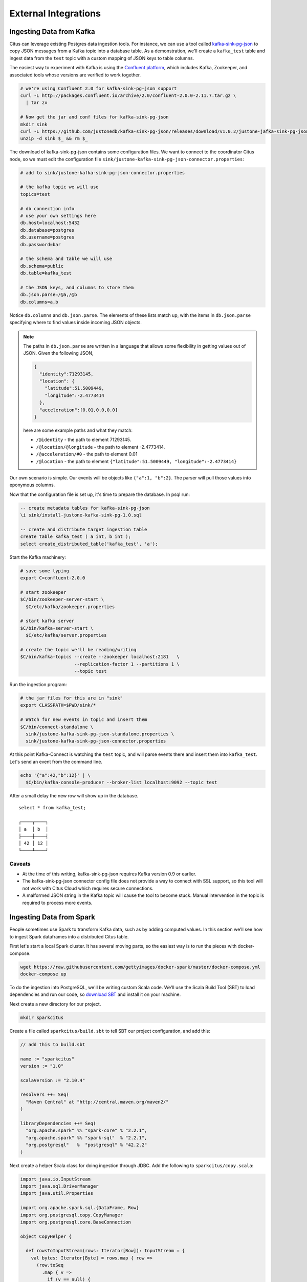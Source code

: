 External Integrations
#####################

Ingesting Data from Kafka
=========================

Citus can leverage existing Postgres data ingestion tools. For instance, we can use a tool called `kafka-sink-pg-json <https://github.com/justonedb/kafka-sink-pg-json>`_ to copy JSON messages from a Kafka topic into a database table. As a demonstration, we'll create a ``kafka_test`` table and ingest data from the ``test`` topic with a custom mapping of JSON keys to table columns.

The easiest way to experiment with Kafka is using the `Confluent platform <https://www.confluent.io/product/confluent-platform/>`_, which includes Kafka, Zookeeper, and associated tools whose versions are verified to work together.

.. code-block:: bash

  # we're using Confluent 2.0 for kafka-sink-pg-json support
  curl -L http://packages.confluent.io/archive/2.0/confluent-2.0.0-2.11.7.tar.gz \
    | tar zx

  # Now get the jar and conf files for kafka-sink-pg-json
  mkdir sink
  curl -L https://github.com/justonedb/kafka-sink-pg-json/releases/download/v1.0.2/justone-jafka-sink-pg-json-1.0.zip -o sink.zip
  unzip -d sink $_ && rm $_

The download of kafka-sink-pg-json contains some configuration files. We want to connect to the coordinator Citus node, so we must edit the configuration file ``sink/justone-kafka-sink-pg-json-connector.properties``:

.. code-block:: sh

  # add to sink/justone-kafka-sink-pg-json-connector.properties

  # the kafka topic we will use
  topics=test

  # db connection info
  # use your own settings here
  db.host=localhost:5432
  db.database=postgres
  db.username=postgres
  db.password=bar

  # the schema and table we will use
  db.schema=public
  db.table=kafka_test

  # the JSON keys, and columns to store them
  db.json.parse=/@a,/@b
  db.columns=a,b

Notice ``db.columns`` and ``db.json.parse``. The elements of these lists match up, with the items in ``db.json.parse`` specifying where to find values inside incoming JSON objects.

.. note::

  The paths in ``db.json.parse`` are written in a language that allows some flexibility in getting values out of JSON. Given the following JSON,

  .. code-block:: json

    {
      "identity":71293145,
      "location": {
        "latitude":51.5009449,
        "longitude":-2.4773414
      },
      "acceleration":[0.01,0.0,0.0]
    }

  here are some example paths and what they match:

  * ``/@identity`` - the path to element 71293145.
  * ``/@location/@longitude`` - the path to element -2.4773414.
  * ``/@acceleration/#0`` - the path to element 0.01
  * ``/@location`` - the path to element ``{"latitude":51.5009449, "longitude":-2.4773414}``

Our own scenario is simple. Our events will be objects like ``{"a":1, "b":2}``. The parser will pull those values into eponymous columns.

Now that the configuration file is set up, it's time to prepare the database. In psql run:

.. code-block:: psql

  -- create metadata tables for kafka-sink-pg-json
  \i sink/install-justone-kafka-sink-pg-1.0.sql

  -- create and distribute target ingestion table
  create table kafka_test ( a int, b int );
  select create_distributed_table('kafka_test', 'a');

Start the Kafka machinery:

.. code-block:: bash

  # save some typing
  export C=confluent-2.0.0

  # start zookeeper
  $C/bin/zookeeper-server-start \
    $C/etc/kafka/zookeeper.properties

  # start kafka server
  $C/bin/kafka-server-start \
    $C/etc/kafka/server.properties

  # create the topic we'll be reading/writing
  $C/bin/kafka-topics --create --zookeeper localhost:2181   \
                      --replication-factor 1 --partitions 1 \
                      --topic test

Run the ingestion program:

.. code-block:: bash

  # the jar files for this are in "sink"
  export CLASSPATH=$PWD/sink/*

  # Watch for new events in topic and insert them
  $C/bin/connect-standalone \
    sink/justone-kafka-sink-pg-json-standalone.properties \
    sink/justone-kafka-sink-pg-json-connector.properties

At this point Kafka-Connect is watching the ``test`` topic, and will parse events there and insert them into ``kafka_test``. Let's send an event from the command line.

.. code-block:: bash

  echo '{"a":42,"b":12}' | \
    $C/bin/kafka-console-producer --broker-list localhost:9092 --topic test

After a small delay the new row will show up in the database.

::

  select * from kafka_test;

  ┌────┬────┐
  │ a  │ b  │
  ├────┼────┤
  │ 42 │ 12 │
  └────┴────┘

Caveats
-------

* At the time of this writing, kafka-sink-pg-json requires Kafka version 0.9 or earlier.
* The kafka-sink-pg-json connector config file does not provide a way to connect with SSL support, so this tool will not work with Citus Cloud which requires secure connections.
* A malformed JSON string in the Kafka topic will cause the tool to become stuck. Manual intervention in the topic is required to process more events.

Ingesting Data from Spark
=========================

People sometimes use Spark to transform Kafka data, such as by adding computed values. In this section we'll see how to ingest Spark dataframes into a distributed Citus table.

First let's start a local Spark cluster. It has several moving parts, so the easiest way is to run the pieces with docker-compose.

.. code-block:: bash

  wget https://raw.githubusercontent.com/gettyimages/docker-spark/master/docker-compose.yml
  docker-compose up

To do the ingestion into PostgreSQL, we'll be writing custom Scala code. We'll use the Scala Build Tool (SBT) to load dependencies and run our code, so `download SBT <https://www.scala-sbt.org/download.html>`_ and install it on your machine.

Next create a new directory for our project.

.. code-block:: bash

  mkdir sparkcitus

Create a file called ``sparkcitus/build.sbt`` to tell SBT our project configuration, and add this:

.. code-block:: scala

  // add this to build.sbt

  name := "sparkcitus"
  version := "1.0"

  scalaVersion := "2.10.4"

  resolvers ++= Seq(
    "Maven Central" at "http://central.maven.org/maven2/"
  )

  libraryDependencies ++= Seq(
    "org.apache.spark" %% "spark-core" % "2.2.1",
    "org.apache.spark" %% "spark-sql"  % "2.2.1",
    "org.postgresql"   %  "postgresql" % "42.2.2"
  )

Next create a helper Scala class for doing ingestion through JDBC. Add the following to ``sparkcitus/copy.scala``:

.. code-block:: scala

  import java.io.InputStream
  import java.sql.DriverManager
  import java.util.Properties

  import org.apache.spark.sql.{DataFrame, Row}
  import org.postgresql.copy.CopyManager
  import org.postgresql.core.BaseConnection

  object CopyHelper {

    def rowsToInputStream(rows: Iterator[Row]): InputStream = {
      val bytes: Iterator[Byte] = rows.map { row =>
        (row.toSeq
          .map { v =>
            if (v == null) {
              """\N"""
            } else {
              "\"" + v.toString.replaceAll("\"", "\"\"") + "\""
            }
          }
          .mkString("\t") + "\n").getBytes
      }.flatten

      new InputStream {
        override def read(): Int =
          if (bytes.hasNext) {
            bytes.next & 0xff // make the signed byte an unsigned int
          } else {
            -1
          }
      }
    }

    def copyIn(url: String, df: DataFrame, table: String):Unit = {
      var cols = df.columns.mkString(",")

      df.foreachPartition { rows =>
        val conn = DriverManager.getConnection(url)
        try {
          val cm = new CopyManager(conn.asInstanceOf[BaseConnection])
          cm.copyIn(
            s"COPY $table ($cols) " + """FROM STDIN WITH (NULL '\N', FORMAT CSV, DELIMITER E'\t')""",
            rowsToInputStream(rows))
          ()
        } finally {
          conn.close()
        }
      }
    }
  }

Continuing the setup, save some sample data into ``people.json``. Note the intentional lack of surrounding square brackets. Later we'll create a Spark dataframe from the data.

.. code-block:: js

  {"name":"Tanya Rosenau"   , "age": 24},
  {"name":"Rocky Slay"      , "age": 85},
  {"name":"Tama Erdmann"    , "age": 48},
  {"name":"Jared Olivero"   , "age": 42},
  {"name":"Gudrun Shannon"  , "age": 53},
  {"name":"Quentin Yoon"    , "age": 32},
  {"name":"Yanira Huckstep" , "age": 53},
  {"name":"Brendon Wesley"  , "age": 19},
  {"name":"Minda Nordeen"   , "age": 79},
  {"name":"Katina Woodell"  , "age": 83},
  {"name":"Nevada Mckinnon" , "age": 65},
  {"name":"Georgine Mcbee"  , "age": 56},
  {"name":"Mittie Vanetten" , "age": 17},
  {"name":"Lecia Boyett"    , "age": 37},
  {"name":"Tobias Mickel"   , "age": 69},
  {"name":"Jina Mccook"     , "age": 82},
  {"name":"Cassidy Turrell" , "age": 37},
  {"name":"Cherly Skalski"  , "age": 29},
  {"name":"Reita Bey"       , "age": 69},
  {"name":"Keely Symes"     , "age": 34}

Finally, create and distribute a table in Citus:

.. code-block:: sql

  create table spark_test ( name text, age integer );
  select create_distributed_table('spark_test', 'name');

Now we're ready to hook everything together. Start up ``sbt``:

.. code-block:: bash

  # run this in the sparkcitus directory

  sbt

Once inside sbt, compile the project and then go into the "console" which is a Scala repl that loads our code and dependencies:

.. code-block:: text

  sbt:sparkcitus> compile
  [success] Total time: 3 s

  sbt:sparkcitus> console
  [info] Starting scala interpreter...

  scala> 

Type these Scala commands into the console:

.. code-block:: scala

  // inside the sbt scala interpreter

  import org.apache.spark.sql.SparkSession

  // open a session to the Spark cluster
  val spark = SparkSession.builder().appName("sparkcitus").config("spark.master", "local").getOrCreate()

  // load our sample data into Spark
  val df = spark.read.json("people.json")

  // this is a simple connection url (it assumes Citus
  // is running on localhost:5432), but more complicated
  // JDBC urls differ subtly from Postgres urls, see:
  // https://jdbc.postgresql.org/documentation/head/connect.html
  val url = "jdbc:postgresql://localhost/postgres"

  // ingest the data frame using our CopyHelper class
  CopyHelper.copyIn(url, df, "spark_test")

This uses the CopyHelper to ingest the ionformation. At this point the data will appear in the distributed table.

.. note::

  Our method of ingesting the dataframe is straightforward but doesn't protect against Spark errors. Spark guarantees "at least once" semantics, i.e. a read error can cause a subsequent read to encounter previously seen data.

  A more complicated, but robust, approach is to use the custom Spark partitioner `spark-citus <https://github.com/koeninger/spark-citus>`_ so that partitions match up exactly with Citus shards. This allows running transactions directly on worker nodes which can rollback on read failure. See the presentation linked in that repository for more information.

Business Intelligence with Tableau
==================================

`Tableau <https://www.tableau.com/>`_ is a popular business intelligence and analytics tool for databases. Citus and Tableau provide a seamless experience for performing ad-hoc reporting or analysis.

You can now interact with Tableau using the following steps.

* Choose PostgreSQL from the "Add a Connection" menu.

  .. image:: ../images/tableau-add-connection.png
* Enter the connection details for the coordinator node of your Citus cluster. (Note if you're connecting to Citus Cloud you must select "Require SSL.")

  .. image:: ../images/tableau-connection-details.png
* Once you connect to Tableau, you will see the tables in your database. You can define your data source by dragging and dropping tables from the “Table” pane. Or, you can run a custom query through “New Custom SQL”.
* You can create your own sheets by dragging and dropping dimensions, measures, and filters. You can also create an interactive user interface with Tableau. To do this, Tableau automatically chooses a date range over the data. Citus can compute aggregations over this range in human real-time.

.. image:: ../images/tableau-visualization.jpg
